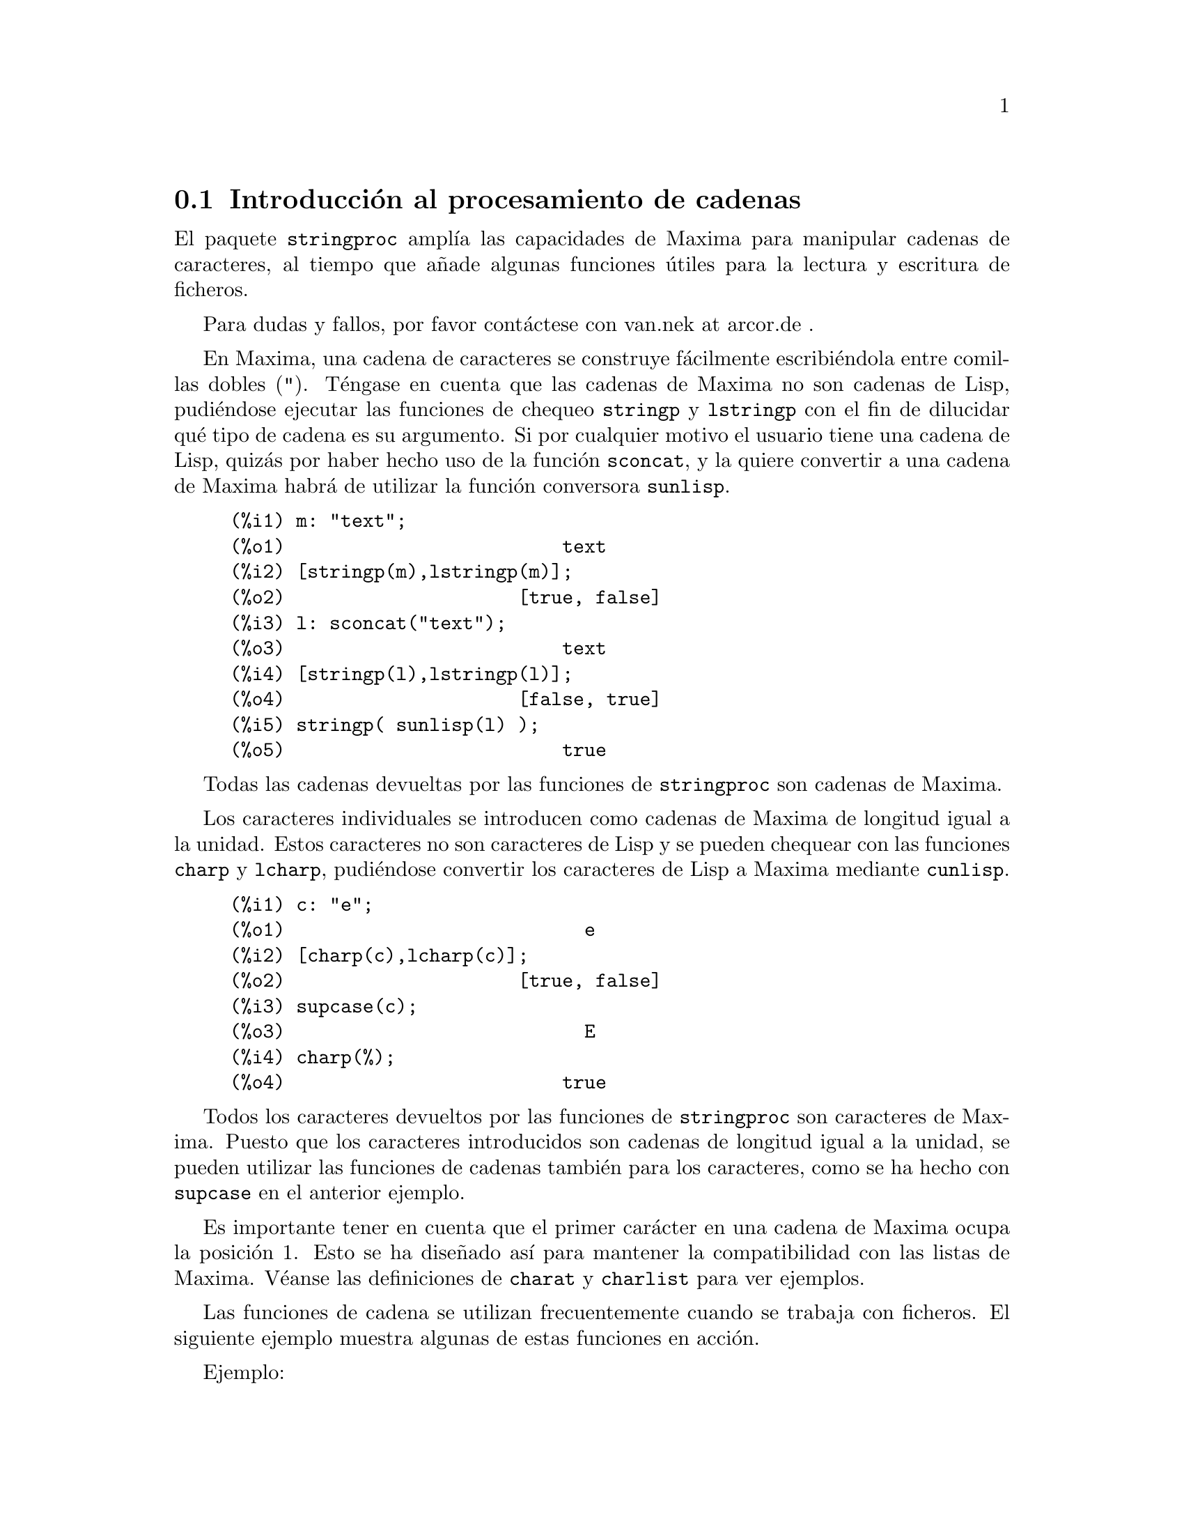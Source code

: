 @c english version 1.10
@menu
* Introducci@'on al procesamiento de cadenas::
* Funciones y variables para entrada y salida::
* Funciones y variables para caracteres::
* Funciones y variables para cadenas::
@end menu

@node Introducci@'on al procesamiento de cadenas, Funciones y variables para entrada y salida, stringproc, stringproc
@section Introducci@'on al procesamiento de cadenas

El paquete @code{stringproc} ampl@'{@dotless{i}}a las capacidades de 
Maxima para manipular cadenas de caracteres, al tiempo que a@~nade algunas
funciones @'utiles para la lectura y escritura de ficheros.

Para dudas y fallos, por favor cont@'actese con van.nek at arcor.de .

En Maxima, una cadena de caracteres se construye f@'acilmente 
escribi@'endola entre comillas dobles (@code{"}). T@'engase en
cuenta que las cadenas de Maxima no son cadenas de Lisp,
pudi@'endose ejecutar las funciones de chequeo @code{stringp}
y @code{lstringp} con el fin de dilucidar qu@'e tipo de cadena
es su argumento. Si por cualquier motivo el usuario tiene una
cadena de Lisp, quiz@'as por haber hecho uso de la funci@'on @code{sconcat},
y la quiere convertir a una cadena de Maxima habr@'a
de utilizar la funci@'on conversora @code{sunlisp}.


@c ===beg===
@c m: "text";
@c [stringp(m),lstringp(m)];
@c l: sconcat("text");
@c [stringp(l),lstringp(l)];
@c stringp( sunlisp(l) );
@c ===end===
@example
(%i1) m: "text";
(%o1)                         text
(%i2) [stringp(m),lstringp(m)];
(%o2)                     [true, false]
(%i3) l: sconcat("text");
(%o3)                         text
(%i4) [stringp(l),lstringp(l)];
(%o4)                     [false, true]
(%i5) stringp( sunlisp(l) );
(%o5)                         true
@end example

Todas las cadenas devueltas por las funciones de @code{stringproc} son cadenas
de Maxima. 

Los caracteres individuales se introducen como cadenas de Maxima de longitud
igual a la unidad. Estos caracteres no son caracteres de Lisp y se pueden
chequear con las funciones @code{charp} y @code{lcharp}, pudi@'endose
convertir los caracteres de Lisp a Maxima mediante @code{cunlisp}.

@c ===beg===
@c c: "e";
@c [charp(c),lcharp(c)];
@c supcase(c);
@c charp(%);
@c ===end===
@example
(%i1) c: "e";
(%o1)                           e
(%i2) [charp(c),lcharp(c)];
(%o2)                     [true, false]
(%i3) supcase(c);
(%o3)                           E
(%i4) charp(%);
(%o4)                         true
@end example

Todos los caracteres devueltos por las funciones de @code{stringproc} son caracteres
de Maxima. Puesto que los caracteres introducidos son cadenas de longitud igual a
la unidad, se pueden utilizar las funciones de cadenas tambi@'en para los 
caracteres, como se ha hecho con @code{supcase} en el anterior ejemplo.

Es importante tener en cuenta que el primer car@'acter en una cadena de Maxima
ocupa la posici@'on 1. Esto se ha dise@~nado as@'{@dotless{i}} para mantener
la compatibilidad con las listas de Maxima. V@'eanse las definiciones de 
@code{charat} y @code{charlist} para ver ejemplos.

Las funciones de cadena se utilizan frecuentemente cuando se trabaja con
ficheros. El siguiente ejemplo muestra algunas de estas funciones en acci@'on.

Ejemplo: 

La funci@'on @code{openw} env@'{@dotless{i}}a un flujo de salida hacia
un fichero, entonces @code{printf} permitir@'a formatera la escritura en
este fichero. V@'ease @code{printf} para m@'as detalles.

@example
(%i1) s: openw("E:/file.txt");
(%o1)                    #<output stream E:/file.txt>
(%i2) for n:0 thru 10 do printf( s, "~d ", fib(n) );
(%o2)                                done
(%i3) printf( s, "~%~d ~f ~a ~a ~f ~e ~a~%", 
              42,1.234,sqrt(2),%pi,1.0e-2,1.0e-2,1.0b-2 );
(%o3)                                false
(%i4) close(s);
(%o4)                                true
@end example

Una vez cerrado el flujo, se podr@'a abrir nuevamente. La funci@'on @code{readline}
devuelve el rengl@'on entero como una @'unica cadena. El paquete @code{stringproc}
dispone de muchas funciones para manipular cadenas. La separaci@'on de palabras se
puede hacer con @code{split} o @code{tokens}.

@example
(%i5) s: openr("E:/file.txt");
(%o5)                     #<input stream E:/file.txt>
(%i6) readline(s);
(%o6)                     0 1 1 2 3 5 8 13 21 34 55 
(%i7) line: readline(s);
(%o7)               42 1.234 sqrt(2) %pi 0.01 1.0E-2 1.0b-2
(%i8) list: tokens(line);
(%o8)           [42, 1.234, sqrt(2), %pi, 0.01, 1.0E-2, 1.0b-2]
(%i9) map( parsetoken, list );
(%o9)           [42, 1.234, false, false, 0.01, 0.01, false]
@end example

La funci@'on @code{parsetoken} s@'olo analiza sint@'acticamente n@'umeros
enteros y decimales. El an@'alisis de s@'{@dotless{i}}mbolos y n@'umeros
decimales grandes (@i{big floats}) necesita @code{parse_string}, que se
cargar autom@'aticamente desde @code{eval_string.lisp}.

@example 
(%i10) map( parse_string, list );
(%o10)           [42, 1.234, sqrt(2), %pi, 0.01, 0.01, 1.0b-2]
(%i11) float(%);
(%o11) [42.0, 1.234, 1.414213562373095, 3.141592653589793,
         0.01, 0.01, 0.01]
(%i12) readline(s);
(%o12)                               false
(%i13) close(s)$
@end example

La funci@'on @code{readline} devuelve @code{false} cuando se alcanza el
final del fichero.


@node Funciones y variables para entrada y salida, Funciones y variables para caracteres, Introducci@'on al procesamiento de cadenas, stringproc
@section Funciones y variables para entrada y salida

Ejemplo: 

@c ===beg===
@c s: openw("E:/file.txt");
@c control: 
@c  "~2tAn atom: ~20t~a~%~2tand a list: ~20t~@{~r ~@}~%~2tand an integer: ~20t~d~%"$
@c printf( s,control, 'true,[1,2,3],42 )$
@c close(s);
@c s: openr("E:/file.txt");
@c while stringp( tmp:readline(s) ) do print(tmp)$
@c close(s)$
@c ===end===
@example
(%i1) s: openw("E:/file.txt");
(%o1)                     #<output stream E:/file.txt>
(%i2) control: 
"~2tAn atom: ~20t~a~%~2tand a list: ~20t~@{~r ~@}~%~2t\
           and an integer: ~20t~d~%"$
(%i3) printf( s,control, 'true,[1,2,3],42 )$
(%o3)                                false
(%i4) close(s);
(%o4)                                true
(%i5) s: openr("E:/file.txt");
(%o5)                     #<input stream E:/file.txt>
(%i6) while stringp( tmp:readline(s) ) do print(tmp)$
  An atom:          true 
  and a list:       one two three  
  and an integer:   42 
(%i7) close(s)$
@end example


@deffn {Funci@'on} close (@var{stream}) 
Cierra el flujo de datos @var{stream} y devuelve @code{true} si @var{stream} hab@'{@dotless{i}}a
sido abierto. 

@end deffn

@deffn {Funci@'on} flength (@var{stream})
Devuelve el n@'umero de elementos en el flujo de datos @var{stream}. 

@end deffn

@deffn {Funci@'on} fposition (@var{stream})
@deffnx {Funci@'on} fposition (@var{stream}, @var{pos})
Devuelve la posici@'on actual en el flujo de datos @var{stream} si no se utiliza @var{pos}.
Si se utiliza @var{pos}, @code{fposition} ajusta la posici@'on en @var{stream}. 
El argumento @var{pos} debe ser un n@'umero positivo,
ocupando el primer elemento en @var{stream} la posici@'on 1.

@end deffn

@deffn {Funci@'on} freshline () 
@deffnx {Funci@'on} freshline (@var{stream}) 
Escribe una nueva l@'{@dotless{i}}nea (en el flujo de datos @var{stream})
si la posici@'on actual no corresponde al inicio de la l@'{@dotless{i}}nea.

V@'ease tambi@'en @code{newline}.

@end deffn

@deffn {Funci@'on} newline () 
@deffnx {Funci@'on} newline (@var{stream}) 
Escribe una nueva l@'{@dotless{i}}nea (en el flujo de datos  @var{stream}).

V@'ease @code{sprint} para un ejemplo de uso de @code{newline()}.

N@'otese que hay algunos casos en los que @code{newline} no trabaja
seg@'un lo esperado.

@end deffn

@deffn {Funci@'on} opena (@var{file}) 
Devuelve un flujo de datos al fichero @var{file}.
Si se abre un fichero ya existente, @code{opena} a@~nade elementos al final
del fichero.

@end deffn

@deffn {Funci@'on} openr (@var{file}) 
Devuelve un flujo de datos de entrada al fichero @var{file}.
Si @var{file} no existe, ser@'a creado.
@end deffn

@deffn {Funci@'on} openw (@var{file}) 
Devuelve un flujo de datos de salida al fichero @var{file}.
Si @var{file} no existe, ser@'a creado.
Si se abre un fichero ya existente, @code{openw} lo modifica 
borrando el contenido anterior.
@end deffn

@deffn {Funci@'on} printf (@var{dest}, @var{string})
@deffnx {Funci@'on} printf (@var{dest}, @var{string}, @var{expr_1}, ..., @var{expr_n})
Pone al alcance de Maxima la funci@'on FORMAT de Common Lisp.

V@'eanse las referencias de Lisp para m@'as informaci@'on.

La siguiente descripci@'on y los ejemplos pueden dar una idea de c@'omo usar @code{printf}.

@example
   ~%       nueva l@'{@dotless{i}}nea
   ~&       l@'{@dotless{i}}nea de refresco
   ~t       tabulaci@'on
   ~$       moneda
   ~d       entero en base decimal
   ~b       entero en base binaria
   ~o       entero en base octal
   ~x       entero en base hexadecimal
   ~br      entero en base b
   ~r       deletrea un entero
   ~p       plural
   ~f       decimal en coma flotante
   ~e       notaci@'on cient@'{@dotless{i}}fica
   ~g       ~f o ~e, dependiendo de la magnitud
   ~a       tal como imprime la funci@'on de Maxima @code{print}
   ~s       cadenas limitadas por "comillas dobles"
   ~~       ~
   ~<       justificaci@'on, ~> termina
   ~(       conversor may@'uscula/min@'uscula, ~) termina 
   ~[       selecci@'on, ~] termina 
   ~@{       iteraci@'on, ~@} termina
@end example

N@'otese que no hay un formato especificado para n@'umeros decimales
grandes (@i{big floats}). Sin embargo, estos n@'umeros pueden escribirse
utilizando simplemente la directiva @code{~a}. La directiva @code{~s}
imprime cadenas encerradas entre "comillas dobles", lo cual se puede
evitar utilizando @code{~a}.
Por otro lado, la directiva @code{~[} est@'a indexada a partir del cero.
Por @'ultimo, indicar que algunas directivas no funcionan en Maxima, como
por ejemplo @code{~:[}.

@c ===beg===
@c printf( false, "~a ~a ~4f ~a ~@@r", 
@c         "String",sym,bound,sqrt(12),144), bound = 1.234;
@c printf( false,"~@{~a ~@}",["one",2,"THREE"] );
@c printf( true,"~@{~@{~9,1f ~@}~%~@}",mat ),
@c         mat = args( matrix([1.1,2,3.33],[4,5,6],[7,8.88,9]) )$
@c control: "~:(~r~) bird~p ~[is~;are~] singing."$
@c printf( false,control, n,n,if n=1 then 0 else 1 ), n=2;
@c ===end===
@example
(%i1) printf( false, "~a ~a ~4f ~a ~@@r", 
              "String",sym,bound,sqrt(12),144), bound = 1.234;
(%o1)                 String sym 1.23 2*sqrt(3) CXLIV
(%i2) printf( false,"~@{~a ~@}",["one",2,"THREE"] );
(%o2)                          one 2 THREE 
(%i3) printf( true,"~@{~@{~9,1f ~@}~%~@}",mat ),
              mat = args( matrix([1.1,2,3.33],[4,5,6],[7,8.88,9]) )$
      1.1       2.0       3.3 
      4.0       5.0       6.0 
      7.0       8.9       9.0 
(%i4) control: "~:(~r~) bird~p ~[is~;are~] singing."$
(%i5) printf( false,control, n,n,if n=1 then 0 else 1 ), n=2;
(%o5)                    Two birds are singing.
@end example

Si @var{dest} es un flujo de datos o @code{true}, entonces @code{printf}
devuelve @code{false}. En otro caso, @code{printf} devuelve una cadena
con la salida.
@end deffn

@deffn {Funci@'on} readline (@var{stream}) 
Devuelve una cadena con los caracteres desde la posici@'on actual en el flujo
de datos @var{stream} hasta el final de la l@'{@dotless{i}}nea, o @code{false}
si est@'a al final del fichero.
@end deffn

@deffn {Funci@'on} sprint (@var{expr_1}, ..., @var{expr_n})
Eval@'ua y muestra sus argumentos uno tras otro en un rengl@'on comenzando por 
su extremo izquierdo. 

La funci@'on @code{newline()}, que se carga autom@'aticamente desde @code{stringproc.lisp},
puede ser de utilidad si se quiere intercalar un salto de l@'{@dotless{i}}nea.

@c ===beg===
@c for n:0 thru 20 do sprint( fib(n) )$
@c for n:0 thru 22 do ( 
@c    sprint(fib(n)), if mod(n,10)=9 then newline() )$
@c ===end===
@example
(%i1) for n:0 thru 22 do sprint( fib(n) )$
0 1 1 2 3 5 8 13 21 34 55 89 144 233 377 610 987 1597 2584 4181 6765 
(%i2) for n:0 thru 22 do ( 
         sprint(fib(n)), if mod(n,10)=9 then newline() )$
0 1 1 2 3 5 8 13 21 34 
55 89 144 233 377 610 987 1597 2584 4181 
6765 10946 17711 
@end example

@end deffn

@node Funciones y variables para caracteres, Funciones y variables para cadenas, Funciones y variables para entrada y salida, stringproc
@section Funciones y variables para caracteres

@deffn {Funci@'on} alphacharp (@var{char})
Devuelve @code{true} si @var{char} es una car@'acter alfab@'etico.
@end deffn

@deffn {Funci@'on} alphanumericp (@var{char}) 
Devuelve @code{true} si @var{char} es una car@'acter alfab@'etico o
un d@'{@dotless{i}}gito.
@end deffn

@deffn {Funci@'on} ascii (@var{int})
Devuelve el car@'acter correspondiente al n@'umero ASCII @var{int},
debiendo ser @math{-1 < int < 256}.

@c ===beg===
@c for n from 0 thru 255 do ( 
@c   tmp: ascii(n),
@c   if alphacharp(tmp) then sprint(tmp), if n=96 then newline() )$
@c ===end===
@example
(%i1) for n from 0 thru 255 do ( 
  tmp: ascii(n),
  if alphacharp(tmp) then sprint(tmp), if n=96 then newline() )$
A B C D E F G H I J K L M N O P Q R S T U V W X Y Z 
a b c d e f g h i j k l m n o p q r s t u v w x y z
@end example

@end deffn

@deffn {Funci@'on} cequal (@var{char_1}, @var{char_2})          
Devuelve @code{true} si @var{char_1} y @var{char_2} son el mismo car@'acter. 
@end deffn

@deffn {Funci@'on} cequalignore (@var{char_1}, @var{char_2})
Como @code{cequal}, pero ignora si las letras est@'an en may@'usculas o
min@'usculas.
@end deffn

@deffn {Funci@'on} cgreaterp (@var{char_1}, @var{char_2})    
Devuelve  @code{true} si el n@'umero ASCII de @var{char_1} es mayor que el 
de @var{char_2}. 
@end deffn

@deffn {Funci@'on} cgreaterpignore (@var{char_1}, @var{char_2})
Como @code{cgreaterp}, pero ignora si las letras est@'an en may@'usculas o
min@'usculas.
@end deffn

@deffn {Funci@'on} charp (@var{obj})
Devuelve @code{true} si @var{obj} es un car@'acter de Maxima.
@end deffn

@deffn {Funci@'on} cint (@var{char}) 
Devuelve el n@'umero ASCII de @var{char}.
@end deffn

@deffn {Funci@'on} clessp (@var{char_1}, @var{char_2})
Devuelve  @code{true} si el n@'umero ASCII de @var{char_1} es menor que el 
de @var{char_2}.  
@end deffn

@deffn {Funci@'on} clesspignore (@var{char_1}, @var{char_2})
Como @code{clessp}, pero ignora si las letras est@'an en may@'usculas o
min@'usculas.
@end deffn

@deffn {Funci@'on} constituent (@var{char})
Devuelve @code{true} si @var{char} es un car@'acter gr@'afico y no el
car@'acter espacio. Un car@'acter gr@'afico es el que se puede ver y con un
espacio a@~nadido; @code{constituent} est@'a definido por Paul Graham,
ANSI Common Lisp, 1996, page 67.

@c ===beg===
@c for n from 0 thru 255 do ( 
@c    tmp: ascii(n), if constituent(tmp) then sprint(tmp) )$
@c ===end===
@example
(%i1) for n from 0 thru 255 do ( 
tmp: ascii(n), if constituent(tmp) then sprint(tmp) )$
! " #  %  ' ( ) * + , - . / 0 1 2 3 4 5 6 7 8 9 : ; < = > ? @@ A B
C D E F G H I J K L M N O P Q R S T U V W X Y Z [ \ ] ^ _ ` a b c
d e f g h i j k l m n o p q r s t u v w x y z @{ | @} ~
@end example

@end deffn

@deffn {Funci@'on} cunlisp (@var{lisp_char}) 
Convierte un car@'acter Lisp en uno de Maxima. El uso de esta funci@'on por
parte del usuario no ser@'a necesario.
@end deffn

@deffn {Funci@'on} digitcharp (@var{char})    
Devuelve @code{true} si @var{char} es un d@'{@dotless{i}}gito. 
@end deffn

@deffn {Funci@'on} lcharp (@var{obj}) 
Devuelve @code{true} si @var{obj} es un car@'acter de Lisp.
El uso de esta funci@'on por parte del usuario no ser@'a necesario.
@end deffn

@deffn {Funci@'on} lowercasep (@var{char})  
Devuelve  @code{true} si @var{char} es un car@'acter en min@'uscula.
@end deffn

@defvr {Variable} newline 
El car@'acter de nueva l@'{@dotless{i}}nea. 
@end defvr

@defvr {Variable} space   
El car@'acter de espacio.
@end defvr

@defvr {Variable} tab     
El car@'acter de tabulaci@'on.
@end defvr

@deffn {Funci@'on} uppercasep (@var{char})  
Devuelve @code{true} si @var{char} es un car@'acter en may@'uscula.
@end deffn

@node Funciones y variables para cadenas,  , Funciones y variables para caracteres, stringproc
@section Funciones y variables para cadenas

@deffn {Funci@'on} sunlisp (@var{lisp_string}) 
Convierte una cadena Lisp en una de Maxima. 
El uso de esta funci@'on por parte del usuario no ser@'a necesario.
@end deffn

@deffn {Funci@'on} lstringp (@var{obj}) 
Devuelve @code{true} si @var{obj} es una cadena de Lisp.
El uso de esta funci@'on por parte del usuario no ser@'a necesario.
@end deffn

@deffn {Funci@'on} stringp (@var{obj}) 
Devuelve @code{true} si @var{obj} es una cadena de Maxima.
V@'ease un ejemplo en la introducci@'on.
@end deffn

@deffn {Funci@'on} charat (@var{string}, @var{n})
Devuelve el @var{n}-@'esimo car@'acter de @var{string}.
Al primer car@'acter de @var{string} le corresponde @var{n} = 1.

@c ===beg===
@c charat("Lisp",1);
@c ===end===
@example
(%i1) charat("Lisp",1);
(%o1)                           L
@end example

@end deffn

@deffn {Funci@'on} charlist (@var{string}) 
Devuelve una lista con todos los caracteres de @var{string}. 

@c ===beg===
@c charlist("Lisp");
@c %[1];
@c ===end===
@example
(%i1) charlist("Lisp");
(%o1)                     [L, i, s, p]
(%i2) %[1];
(%o2)                           L
@end example

@end deffn

@deffn {Funci@'on} parsetoken (@var{string})  
La funci@'on @code{parsetoken} convierte el primer lexema de @var{string}
a su forma num@'erica, devolviendo @code{false} si no se puede determinar este
n@'umero. El conjunto de delimitadores de lexemas es
@code{@{space, comma, semicolon, tab, newline@}}.

@c ===beg===
@c 2*parsetoken("1.234 5.678");
@c ===end===
@example
(%i1) 2*parsetoken("1.234 5.678");
(%o1)                         2.468
@end example

Tambi@'en se puede utilizar la funci@'on @code{parse_string} para
el an@'alisis sint@'actico.
@end deffn

@deffn {Funci@'on} sconc (@var{expr_1}, ..., @var{expr_n})
Eval@'ua sus argumentos y los yuxtapone para formar una cadena.
Esta funci@'on es similar a @code{sconcat}, pero devuelve una cadena
de Maxima.

@c ===beg===
@c sconc("xx[",3,"]:",expand((x+y)^3));
@c stringp(%);
@c ===end===
@example
(%i1) sconc("xx[",3,"]:",expand((x+y)^3));
(%o1)             xx[3]:y^3+3*x*y^2+3*x^2*y+x^3
(%i2) stringp(%);
(%o2)                         true
@end example

@end deffn

@deffn {Funci@'on} scopy (@var{string}) 
Devuelve una copia nueva de la cadena @var{string}. 
@end deffn

@deffn {Funci@'on} sdowncase (@var{string}) 
@deffnx {Funci@'on} sdowncase (@var{string}, @var{start}) 
@deffnx {Funci@'on} sdowncase (@var{string}, @var{start}, @var{end}) 
Convierte caracteres en min@'uscula a may@'uscula. V@'ease tambi@'en @code{supcase}.
@end deffn

@deffn {Funci@'on} sequal (@var{string_1}, @var{string_2}) 
Devuelve @code{true} si @var{string_1} y @var{string_2} son dos cadenas de caracteres iguales. 

@end deffn

@deffn {Funci@'on} sequalignore (@var{string_1}, @var{string_2})
Igual que @code{sequal} pero no diferencia entre min@'usculas y may@'usculas.. 

@end deffn

@deffn {Funci@'on} sexplode (@var{string})
El nombre @code{sexplode} es un seud@'onimo de la funci@'on @code{charlist}.

@end deffn

@deffn {Funci@'on} simplode (@var{list})  
@deffnx {Funci@'on} simplode (@var{list}, @var{delim})  
La funci@'on @code{simplode} admite como entrada una lista de expresiones para
luego convertirla en una cadena de caracteres. Si no se utiliza la opci@'on @var{delim}
para indicar el delimitador, entonces @code{simplode} act@'ua como @code{sconc} y no 
hace uso de ninguno. El valor de @var{delim} puede ser cualquier cadena.

@c ===beg===
@c simplode(["xx[",3,"]:",expand((x+y)^3)]);
@c simplode( sexplode("stars")," * " );
@c simplode( ["One","more","coffee."]," " );
@c ===end===
@example
(%i1) simplode(["xx[",3,"]:",expand((x+y)^3)]);
(%o1)             xx[3]:y^3+3*x*y^2+3*x^2*y+x^3
(%i2) simplode( sexplode("stars")," * " );
(%o2)                   s * t * a * r * s
(%i3) simplode( ["One","more","coffee."]," " );
(%o3)                   One more coffee.
@end example

@end deffn

@deffn {Funci@'on} sinsert (@var{seq}, @var{string}, @var{pos}) 
Devuelve la concatenaci@'on de las cadenas @code{substring (@var{string}, 1, @var{pos} - 1)},
@var{seq} y @code{substring (@var{string}, @var{pos})}.
N@'otese que al primer car@'acter de @var{string} le corresponde la posici@'on 1.

@c ===beg===
@c s: "A submarine."$
@c sconc( substring(s,1,3),"yellow ",substring(s,3) );
@c sinsert("hollow ",s,3);
@c ===end===
@example
(%i1) s: "A submarine."$
(%i2) sconc( substring(s,1,3),"yellow ",substring(s,3) );
(%o2)                  A yellow submarine.
(%i3) sinsert("hollow ",s,3);
(%o3)                  A hollow submarine.
@end example

@end deffn

@deffn {Funci@'on} sinvertcase (@var{string})  
@deffnx {Funci@'on} sinvertcase (@var{string}, @var{start})  
@deffnx {Funci@'on} sinvertcase (@var{string}, @var{start}, @var{end})  
Devuelve la misma cadena @var{string} pero con todos sus caracteres desde la
posici@'on @var{start} hasta @var{end} quedan invertidos, esto es, las
may@'usculas se convierten en min@'usculas y @'estas en may@'usculas.
Si no se incluye el argumento @var{end}, se invierten todos los caracteres 
desde @var{start} hasta el final de la cadena.


@c ===beg===
@c sinvertcase("sInvertCase");
@c ===end===
@example
(%i1) sinvertcase("sInvertCase");
(%o1)                      SiNVERTcASE
@end example

@end deffn

@deffn {Funci@'on} slength (@var{string}) 
Devuelve el n@'umero de caracteres de @var{string}. 

@end deffn

@deffn {Funci@'on} smake (@var{num}, @var{char}) 
Construye una cadena de longitud @var{num} con todos sus
caracteres iguales a @var{char}. 

@c ===beg===
@c smake(3,"w");
@c ===end===
@example
(%i1) smake(3,"w");
(%o1)                          www
@end example

@end deffn

@deffn {Funci@'on} smismatch (@var{string_1}, @var{string_2}) 
@deffnx {Funci@'on} smismatch (@var{string_1}, @var{string_2}, @var{test}) 
Devuelve la posici@'on del primer car@'acter de @var{string_1} distinto del
correpondiente a @var{string_2}. La respuesta ser@'a @code{false} si no existe
tal car@'acter. Por defecto, la funci@'on de comparaci@'on es @code{sequal}.
Si se quiere ignorar la diferencia entre may@'usculas y min@'usculas, h@'agase uso de 
@code{sequalignore} para el argumento @var{test}.

@c ===beg===
@c smismatch("seven","seventh");
@c ===end===
@example
(%i1) smismatch("seven","seventh");
(%o1)                           6
@end example

@end deffn

@deffn {Funci@'on} split (@var{string})  
@deffnx {Funci@'on} split (@var{string}, @var{delim})  
@deffnx {Funci@'on} split (@var{string}, @var{delim}, @var{multiple}) 
Devuelve la lista de todos los lexemas (@i{tokens}) de @var{string}.
La funci@'on @code{split} utiliza @var{delim} como delimitador, y en caso
de no ser utilizado este argumento, ser@'a utilizado el espacio en blanco
como delimitador por defecto. El argumento @var{multiple} es una variable
booleana con valor @code{true} por defecto. Los delimitadores m@'ultiples 
se leen como uno solo, lo que resulta de utilidad si las tabulaciones son 
almacenadas como secuencias de espacios en blanco. Si a @var{multiple} se 
le asigna el valor @code{false}, se consirarar@'an todos los delimitadores.

@c ===beg===
@c split("1.2   2.3   3.4   4.5");
@c split("first;;third;fourth",";",false);
@c ===end===
@example
(%i1) split("1.2   2.3   3.4   4.5");
(%o1)                 [1.2, 2.3, 3.4, 4.5]
(%i2) split("first;;third;fourth",";",false);
(%o2)               [first, , third, fourth]
@end example

@end deffn

@deffn {Funci@'on} sposition (@var{char}, @var{string}) 
Devuelve la posici@'on del primer car@'acter de @var{string} que
coincide con @var{char}. Al primer car@'acter de @var{string}
le corresponde la posici@'on 1.
Para cuando se quiera ignorar la diferencia entre may@'usculas y 
min@'usculas, v@'ease @var{ssearch}.
@end deffn

@deffn {Funci@'on} sremove (@var{seq}, @var{string})  
@deffnx {Funci@'on} sremove (@var{seq}, @var{string}, @var{test})  
@deffnx {Funci@'on} sremove (@var{seq}, @var{string}, @var{test}, @var{start})  
@deffnx {Funci@'on} sremove (@var{seq}, @var{string}, @var{test}, @var{start}, @var{end})
Devuelve la cadena @var{string} pero sin las subcadenas que coinciden con @var{seq}.
La funci@'on de comparaci@'on por defecto es @code{sequal}.
Si se quiere ignorar la diferencia entre may@'usculas y min@'usculas, h@'agase uso de 
@code{sequalignore} para el argumento @var{test}.
Util@'{@dotless{i}}cense @var{start} y @var{end} para acotar la b@'usqueda.
Al primer car@'acter de @var{string} le corresponde la posici@'on 1.

@c ===beg===
@c sremove("n't","I don't like coffee.");
@c sremove ("DO ",%,'sequalignore);
@c ===end===
@example
(%i1) sremove("n't","I don't like coffee.");
(%o1)                   I do like coffee.
(%i2) sremove ("DO ",%,'sequalignore);
(%o2)                    I like coffee.
@end example

@end deffn

@deffn {Funci@'on} sremovefirst (@var{seq}, @var{string})  
@deffnx {Funci@'on} sremovefirst (@var{seq}, @var{string}, @var{test})  
@deffnx {Funci@'on} sremovefirst (@var{seq}, @var{string}, @var{test}, @var{start})  
@deffnx {Funci@'on} sremovefirst (@var{seq}, @var{string}, @var{test}, @var{start}, @var{end})  
Act@'ua de forma similar a la funci@'on @code{sremove}, pero s@'olo elimina
la primera aparici@'on de la subcadena @code{seq}.

@end deffn

@deffn {Funci@'on} sreverse (@var{string}) 
Devuelve una cadena con todos los caracteres de @var{string} en orden inverso.

@end deffn

@deffn {Funci@'on} ssearch (@var{seq}, @var{string})  
@deffnx {Funci@'on} ssearch (@var{seq}, @var{string}, @var{test})  
@deffnx {Funci@'on} ssearch (@var{seq}, @var{string}, @var{test}, @var{start})  
@deffnx {Funci@'on} ssearch (@var{seq}, @var{string}, @var{test}, @var{start}, @var{end})
Devuelve la posici@'on de la primera subcadena de @var{string} que coincide con
la cadena @var{seq}.
La funci@'on de comparaci@'on por defecto es @code{sequal}.
Si se quiere ignorar la diferencia entre may@'usculas y min@'usculas, h@'agase uso de 
@code{sequalignore} para el argumento @var{test}.
Util@'{@dotless{i}}cense @var{start} y @var{end} para acotar la b@'usqueda.
Al primer car@'acter de @var{string} le corresponde la posici@'on 1.

@example
(%i1) ssearch("~s","~@{~S ~@}~%",'sequalignore);
(%o1)                                  4
@end example

@end deffn

@deffn {Funci@'on} ssort (@var{string}) 
@deffnx {Funci@'on} ssort (@var{string}, @var{test}) 
Devuelve una cadena con todos los caracteres de @var{string} en un orden
tal que no haya dos caracteres sucesivos @var{c} y @var{d} que verifiquen
que @code{test (@var{c}, @var{d})} sea igual @code{false} y 
@code{test (@var{d}, @var{c})} igual a @code{true}.
La funci@'on de comparaci@'on @var{test} por defecto es  @var{clessp}, siendo
el conjunto de posibles valores para este argumento 
@code{@{clessp, clesspignore, cgreaterp, cgreaterpignore, cequal, cequalignore@}}.

@c ===beg===
@c ssort("I don't like Mondays.");
@c ssort("I don't like Mondays.",'cgreaterpignore);
@c ===end===
@example
(%i1) ssort("I don't like Mondays.");
(%o1)                    '.IMaddeiklnnoosty
(%i2) ssort("I don't like Mondays.",'cgreaterpignore);
(%o2)                 ytsoonnMlkIiedda.'   
@end example

@end deffn

@deffn {Funci@'on} ssubst (@var{new}, @var{old}, @var{string}) 
@deffnx {Funci@'on} ssubst (@var{new}, @var{old}, @var{string}, @var{test}) 
@deffnx {Funci@'on} ssubst (@var{new}, @var{old}, @var{string}, @var{test}, @var{start}) 
@deffnx {Funci@'on} ssubst (@var{new}, @var{old}, @var{string}, @var{test}, @var{start}, @var{end}) 
Devuelve una cadena similar a @var{string} pero en la que aquellas subcadenas 
coincidentes con @var{old} han sido sustituidas por @var{new}. Las subcadenas
@var{old} y @var{new} no necesitan ser de la misma longitud. 
La funci@'on de comparaci@'on por defecto es @code{sequal}.
Si se quiere ignorar la diferencia entre may@'usculas y min@'usculas durante
la b@'usqueda de @var{old}, h@'agase uso de 
@code{sequalignore} para el argumento @var{test}.
Util@'{@dotless{i}}cense @var{start} y @var{end} para acotar la b@'usqueda.
Al primer car@'acter de @var{string} le corresponde la posici@'on 1.

@c ===beg===
@c ssubst("like","hate","I hate Thai food. I hate green tea.");
@c ssubst("Indian","thai",%,'sequalignore,8,12);
@c ===end===
@example
(%i1) ssubst("like","hate","I hate Thai food. I hate green tea.");
(%o1)          I like Thai food. I like green tea.
(%i2) ssubst("Indian","thai",%,'sequalignore,8,12);
(%o2)         I like Indian food. I like green tea.
@end example

@end deffn

@deffn {Funci@'on} ssubstfirst (@var{new}, @var{old}, @var{string}) 
@deffnx {Funci@'on} ssubstfirst (@var{new}, @var{old}, @var{string}, @var{test}) 
@deffnx {Funci@'on} ssubstfirst (@var{new}, @var{old}, @var{string}, @var{test}, @var{start}) 
@deffnx {Funci@'on} ssubstfirst (@var{new}, @var{old}, @var{string}, @var{test}, @var{start}, @var{end}) 
Act@'ua de forma similar a la funci@'on @code{subst}, pero s@'olo hace
la sustituci@'on en la primera coincidencia con @var{old}. 
@end deffn

@deffn {Funci@'on} strim (@var{seq},@var{string}) 
Devuelve la cadena @var{string} pero recortando los caracteres
de @var{seq} que tuviese en sus extremos.

@c ===beg===
@c "/* comment */"$
@c strim(" /*",%);
@c slength(%);
@c ===end===
@example
(%i1) "/* comment */"$
(%i2) strim(" /*",%);
(%o2)                        comment
(%i3) slength(%);
(%o3)                           7
@end example

@end deffn

@deffn {Funci@'on} striml (@var{seq}, @var{string}) 
Act@'ua de forma similar a @code{strim}, pero s@'olo recorta
en el extremo final de @var{string}.
@end deffn

@deffn {Funci@'on} strimr (@var{seq}, @var{string}) 
Act@'ua de forma similar a @code{strim}, pero s@'olo recorta
en el extremo inicial de @var{string}.
@end deffn

@deffn {Funci@'on} substring (@var{string}, @var{start})
@deffnx {Funci@'on} substring (@var{string}, @var{start}, @var{end}) 
Devuelve la subcadena de @var{string} que comienza en la posici@'on
@var{start} y termina en la posici@'on @var{end}.
El car@'acter en la posici@'on @var{end} no se incluye.
En caso de no suministrarse el argumento @var{end}, la subcadena
se extender@'a hasta el final. 
Al primer car@'acter de @var{string} le corresponde la posici@'on 1.

@c ===beg===
@c substring("substring",4);
@c substring(%,4,6);
@c ===end===
@example
(%i1) substring("substring",4);
(%o1)                        string
(%i2) substring(%,4,6);
(%o2)                          in
@end example


@end deffn

@deffn {Funci@'on} supcase (@var{string}) 
@deffnx {Funci@'on} supcase (@var{string}, @var{start}) 
@deffnx {Funci@'on} supcase (@var{string}, @var{start}, @var{end}) 
Devuelve la cadena @var{string} con todos sus caracteres entre las posiciones
@var{start} y @var{end} en min@'uscula transformados a may@'uscula.
En caso de no suministrarse el argumento @var{end}, los cambios
se extender@'an hasta el final.

@c ===beg===
@c supcase("english",1,2);
@c ===end===
@example
(%i1) supcase("english",1,2);
(%o1)                        English
@end example

@end deffn

@deffn {Funci@'on} tokens (@var{string}) 
@deffnx {Funci@'on} tokens (@var{string}, @var{test}) 
Devuelve la lista de todos los lexemas (@i{tokens}) de @var{string}.
Los lexemas son subcadenas cuyos caracteres satisfacen la  condici@'on @var{test}.
Si no se suministra el argumento @var{test}, se utilizar@'a la condici@'on
@var{constituent}, siendo el conjunto de las otras alternativas
@code{@{constituent, alphacharp, digitcharp, lowercasep, uppercasep, charp, characterp, alphanumericp@}}.

@c ===beg===
@c tokens("24 October 2005");
@c tokens("05-10-24",'digitcharp);
@c map(parsetoken,%);
@c ===end===
@example
(%i1) tokens("24 October 2005");
(%o1)                  [24, October, 2005]
(%i2) tokens("05-10-24",'digitcharp);
(%o2)                     [05, 10, 24]
(%i3) map(parsetoken,%);
(%o3)                      [5, 10, 24]
@end example

@end deffn
